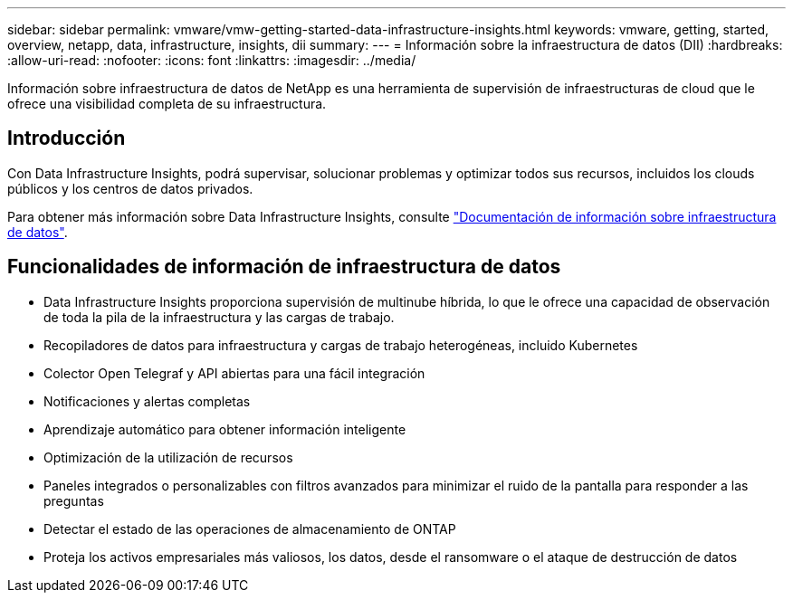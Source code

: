 ---
sidebar: sidebar 
permalink: vmware/vmw-getting-started-data-infrastructure-insights.html 
keywords: vmware, getting, started, overview, netapp, data, infrastructure, insights, dii 
summary:  
---
= Información sobre la infraestructura de datos (DII)
:hardbreaks:
:allow-uri-read: 
:nofooter: 
:icons: font
:linkattrs: 
:imagesdir: ../media/


[role="lead"]
Información sobre infraestructura de datos de NetApp es una herramienta de supervisión de infraestructuras de cloud que le ofrece una visibilidad completa de su infraestructura.



== Introducción

Con Data Infrastructure Insights, podrá supervisar, solucionar problemas y optimizar todos sus recursos, incluidos los clouds públicos y los centros de datos privados.

Para obtener más información sobre Data Infrastructure Insights, consulte link:https://docs.netapp.com/us-en/data-infrastructure-insights/index.html["Documentación de información sobre infraestructura de datos"].



== Funcionalidades de información de infraestructura de datos

* Data Infrastructure Insights proporciona supervisión de multinube híbrida, lo que le ofrece una capacidad de observación de toda la pila de la infraestructura y las cargas de trabajo.
* Recopiladores de datos para infraestructura y cargas de trabajo heterogéneas, incluido Kubernetes
* Colector Open Telegraf y API abiertas para una fácil integración
* Notificaciones y alertas completas
* Aprendizaje automático para obtener información inteligente
* Optimización de la utilización de recursos
* Paneles integrados o personalizables con filtros avanzados para minimizar el ruido de la pantalla para responder a las preguntas
* Detectar el estado de las operaciones de almacenamiento de ONTAP 
* Proteja los activos empresariales más valiosos, los datos, desde el ransomware o el ataque de destrucción de datos

